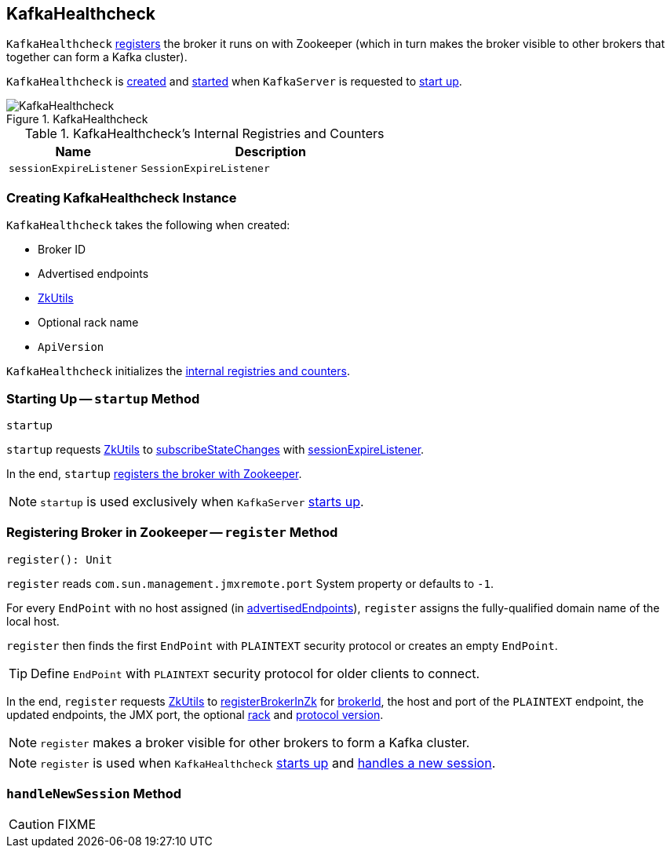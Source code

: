 == [[KafkaHealthcheck]] KafkaHealthcheck

`KafkaHealthcheck` <<register, registers>> the broker it runs on with Zookeeper (which in turn makes the broker visible to other brokers that together can form a Kafka cluster).

`KafkaHealthcheck` is <<creating-instance, created>> and <<startup, started>> when `KafkaServer` is requested to link:kafka-KafkaServer.adoc#startup[start up].

.KafkaHealthcheck
image::images/KafkaHealthcheck.png[align="center"]

[[internal-registries]]
.KafkaHealthcheck's Internal Registries and Counters
[frame="topbot",cols="1,2",options="header",width="100%"]
|===
| Name
| Description

| [[sessionExpireListener]] `sessionExpireListener`
| `SessionExpireListener`
|===

=== [[creating-instance]] Creating KafkaHealthcheck Instance

`KafkaHealthcheck` takes the following when created:

* [[brokerId]] Broker ID
* [[advertisedEndpoints]] Advertised endpoints
* [[zkUtils]] link:kafka-ZkUtils.adoc[ZkUtils]
* [[rack]] Optional rack name
* [[interBrokerProtocolVersion]] `ApiVersion`

`KafkaHealthcheck` initializes the <<internal-registries, internal registries and counters>>.

=== [[startup]] Starting Up -- `startup` Method

[source, scala]
----
startup
----

`startup` requests <<zkUtils, ZkUtils>> to link:kafka-ZkUtils.adoc#subscribeStateChanges[subscribeStateChanges] with <<sessionExpireListener, sessionExpireListener>>.

In the end, `startup` <<register, registers the broker with Zookeeper>>.

NOTE: `startup` is used exclusively when `KafkaServer` link:kafka-KafkaServer.adoc#startup[starts up].

=== [[register]] Registering Broker in Zookeeper -- `register` Method

[source, scala]
----
register(): Unit
----

`register` reads `com.sun.management.jmxremote.port` System property or defaults to `-1`.

For every `EndPoint` with no host assigned (in <<advertisedEndpoints, advertisedEndpoints>>), `register` assigns the fully-qualified domain name of the local host.

`register` then finds the first `EndPoint` with `PLAINTEXT` security protocol or creates an empty `EndPoint`.

TIP: Define `EndPoint` with `PLAINTEXT` security protocol for older clients to connect.

In the end, `register` requests <<zkUtils, ZkUtils>> to link:kafka-ZkUtils.adoc#registerBrokerInZk[registerBrokerInZk] for <<brokerId, brokerId>>, the host and port of the `PLAINTEXT` endpoint, the updated endpoints, the JMX port, the optional <<rack, rack>> and <<interBrokerProtocolVersion, protocol version>>.

NOTE: `register` makes a broker visible for other brokers to form a Kafka cluster.

NOTE: `register` is used when `KafkaHealthcheck` <<startup, starts up>> and <<handleNewSession, handles a new session>>.

=== [[handleNewSession]] `handleNewSession` Method

CAUTION: FIXME
